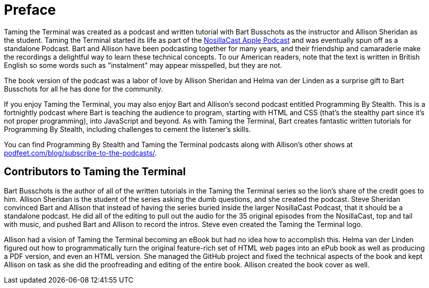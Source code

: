 [[preface]]
= Preface

Taming the Terminal was created as a podcast and written tutorial with Bart Busschots as the instructor and Allison Sheridan as the student.  Taming the Terminal started its life as part of the https://www.podfeet.com[NosillaCast Apple Podcast] and was eventually spun off as a standalone Podcast. Bart and Allison have been podcasting together for many years, and their friendship and camaraderie make the recordings a delightful way to learn these technical concepts. To our American readers, note that the text is written in British English so some words such as "instalment" may appear misspelled, but they are not.

The book version of the podcast was a labor of love by Allison Sheridan and Helma van der Linden as a surprise gift to Bart Busschots for all he has done for the community.

If you enjoy Taming the Terminal, you may also enjoy Bart and Allison's second podcast entitled Programming By Stealth.  This is a fortnightly podcast where Bart is teaching the audience to program, starting with HTML and CSS (that's the stealthy part since it's not proper programming), into JavaScript and beyond. As with Taming the Terminal, Bart creates fantastic written tutorials for Programming By Stealth, including challenges to cement the listener's skills.

You can find Programming By Stealth and Taming the Terminal podcasts along with Allison's other shows at https://www.podfeet.com/blog/subscribe-to-the-podcasts/[podfeet.com/blog/subscribe-to-the-podcasts/].

[[contributors]]
== Contributors to Taming the Terminal

Bart Busschots is the author of all of the written tutorials in the Taming the Terminal series so the lion's share of the credit goes to him.  Allison Sheridan is the student of the series asking the dumb questions, and she created the podcast.  Steve Sheridan convinced Bart and Allison that instead of having the series buried inside the larger NosillaCast Podcast, that it should be a standalone podcast.  He did all of the editing to pull out the audio for the 35 original episodes from the NosillaCast, top and tail with music, and pushed Bart and Allison to record the intros.  Steve even created the Taming the Terminal logo.

Allison had a vision of Taming the Terminal becoming an eBook but had no idea how to accomplish this.  Helma van der Linden figured out how to programmatically turn the original feature-rich set of HTML web pages into an ePub book as well as producing a PDF version, and even an HTML version.  She managed the GitHub project and fixed the technical aspects of the book and kept Allison on task as she did the proofreading and editing of the entire book.  Allison created the book cover as well.

ifdef::troubleshoot[]
== Problems with the ePub

In the course of putting this ebook together we noticed that you might run into some issues with the ePub in Apple's Books reader. The instructions on how to solve them are in the <<troubleshooting, Troubleshooting>> chapter of this book.

endif::[]
